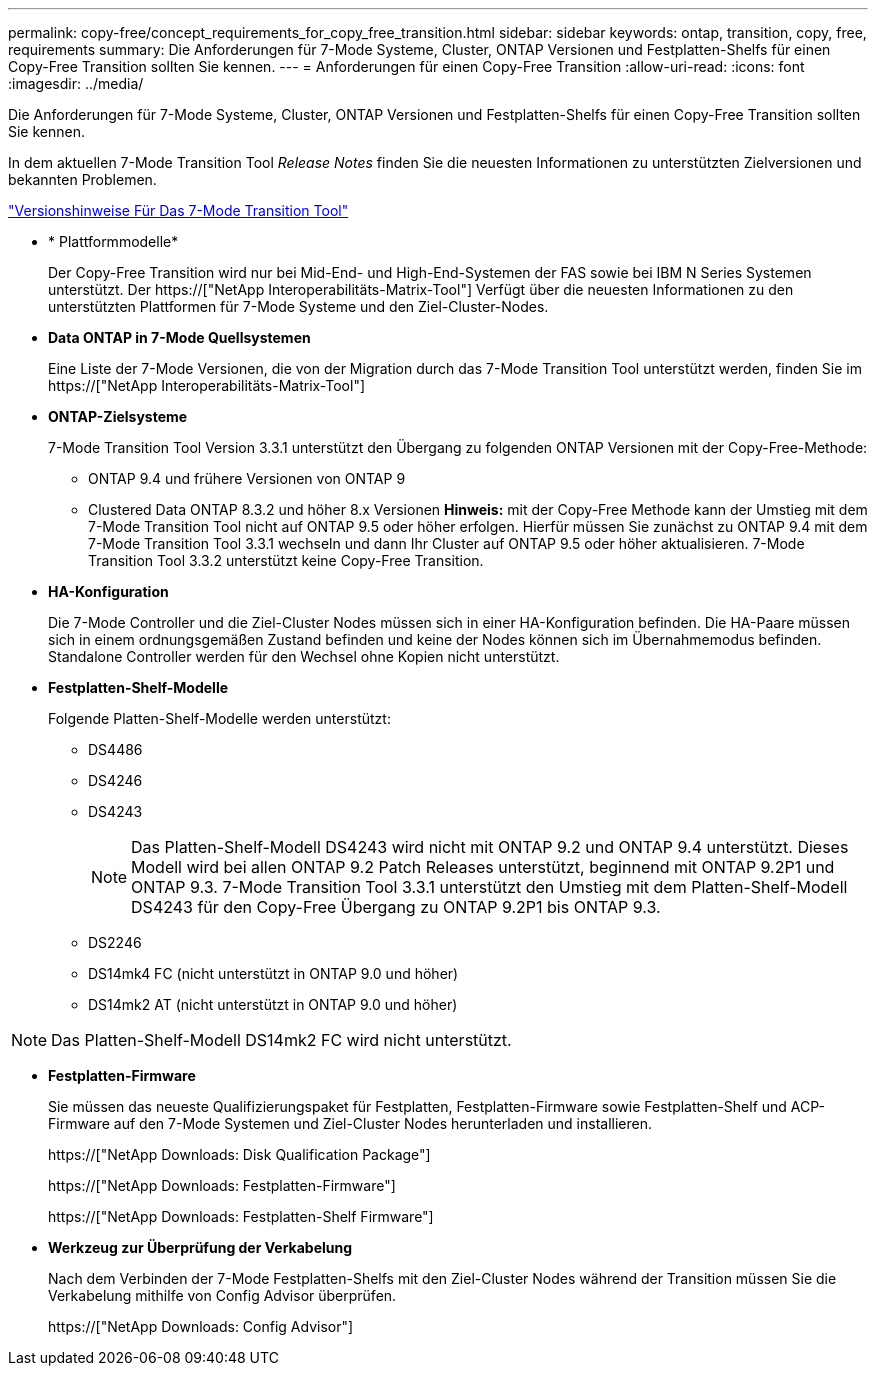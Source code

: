 ---
permalink: copy-free/concept_requirements_for_copy_free_transition.html 
sidebar: sidebar 
keywords: ontap, transition, copy, free, requirements 
summary: Die Anforderungen für 7-Mode Systeme, Cluster, ONTAP Versionen und Festplatten-Shelfs für einen Copy-Free Transition sollten Sie kennen. 
---
= Anforderungen für einen Copy-Free Transition
:allow-uri-read: 
:icons: font
:imagesdir: ../media/


[role="lead"]
Die Anforderungen für 7-Mode Systeme, Cluster, ONTAP Versionen und Festplatten-Shelfs für einen Copy-Free Transition sollten Sie kennen.

In dem aktuellen 7-Mode Transition Tool _Release Notes_ finden Sie die neuesten Informationen zu unterstützten Zielversionen und bekannten Problemen.

link:https://docs.netapp.com/us-en/ontap-7mode-transition/releasenotes.html["Versionshinweise Für Das 7-Mode Transition Tool"]

* * Plattformmodelle*
+
Der Copy-Free Transition wird nur bei Mid-End- und High-End-Systemen der FAS sowie bei IBM N Series Systemen unterstützt. Der https://["NetApp Interoperabilitäts-Matrix-Tool"] Verfügt über die neuesten Informationen zu den unterstützten Plattformen für 7-Mode Systeme und den Ziel-Cluster-Nodes.

* *Data ONTAP in 7-Mode Quellsystemen*
+
Eine Liste der 7-Mode Versionen, die von der Migration durch das 7-Mode Transition Tool unterstützt werden, finden Sie im https://["NetApp Interoperabilitäts-Matrix-Tool"]

* *ONTAP-Zielsysteme*
+
7-Mode Transition Tool Version 3.3.1 unterstützt den Übergang zu folgenden ONTAP Versionen mit der Copy-Free-Methode:

+
** ONTAP 9.4 und frühere Versionen von ONTAP 9
** Clustered Data ONTAP 8.3.2 und höher 8.x Versionen *Hinweis:* mit der Copy-Free Methode kann der Umstieg mit dem 7-Mode Transition Tool nicht auf ONTAP 9.5 oder höher erfolgen. Hierfür müssen Sie zunächst zu ONTAP 9.4 mit dem 7-Mode Transition Tool 3.3.1 wechseln und dann Ihr Cluster auf ONTAP 9.5 oder höher aktualisieren. 7-Mode Transition Tool 3.3.2 unterstützt keine Copy-Free Transition.


* *HA-Konfiguration*
+
Die 7-Mode Controller und die Ziel-Cluster Nodes müssen sich in einer HA-Konfiguration befinden. Die HA-Paare müssen sich in einem ordnungsgemäßen Zustand befinden und keine der Nodes können sich im Übernahmemodus befinden. Standalone Controller werden für den Wechsel ohne Kopien nicht unterstützt.

* *Festplatten-Shelf-Modelle*
+
Folgende Platten-Shelf-Modelle werden unterstützt:

+
** DS4486
** DS4246
** DS4243
+

NOTE: Das Platten-Shelf-Modell DS4243 wird nicht mit ONTAP 9.2 und ONTAP 9.4 unterstützt. Dieses Modell wird bei allen ONTAP 9.2 Patch Releases unterstützt, beginnend mit ONTAP 9.2P1 und ONTAP 9.3. 7-Mode Transition Tool 3.3.1 unterstützt den Umstieg mit dem Platten-Shelf-Modell DS4243 für den Copy-Free Übergang zu ONTAP 9.2P1 bis ONTAP 9.3.

** DS2246
** DS14mk4 FC (nicht unterstützt in ONTAP 9.0 und höher)
** DS14mk2 AT (nicht unterstützt in ONTAP 9.0 und höher)





NOTE: Das Platten-Shelf-Modell DS14mk2 FC wird nicht unterstützt.

* *Festplatten-Firmware*
+
Sie müssen das neueste Qualifizierungspaket für Festplatten, Festplatten-Firmware sowie Festplatten-Shelf und ACP-Firmware auf den 7-Mode Systemen und Ziel-Cluster Nodes herunterladen und installieren.

+
https://["NetApp Downloads: Disk Qualification Package"]

+
https://["NetApp Downloads: Festplatten-Firmware"]

+
https://["NetApp Downloads: Festplatten-Shelf Firmware"]

* *Werkzeug zur Überprüfung der Verkabelung*
+
Nach dem Verbinden der 7-Mode Festplatten-Shelfs mit den Ziel-Cluster Nodes während der Transition müssen Sie die Verkabelung mithilfe von Config Advisor überprüfen.

+
https://["NetApp Downloads: Config Advisor"]


